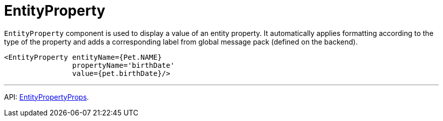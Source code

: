 = EntityProperty
:api_ui_EntityPropertyProps: link:../api-reference/cuba-react-ui/interfaces/_ui_entityproperty_.entitypropertyprops.html

`EntityProperty` component is used to display a value of an entity property. It automatically applies formatting according to the type of the property and adds a corresponding label from global message pack (defined on the backend).

[source,typescript]
----
<EntityProperty entityName={Pet.NAME}
                propertyName='birthDate'
                value={pet.birthDate}/>
----

'''

API: {api_ui_EntityPropertyProps}[EntityPropertyProps].
